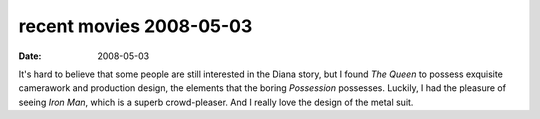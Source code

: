 recent movies 2008-05-03
========================

:date: 2008-05-03



It's hard to believe that some people are still interested in the Diana
story, but I found *The Queen* to possess exquisite camerawork and
production design, the elements that the boring *Possession* possesses.
Luckily, I had the pleasure of seeing *Iron Man*, which is a superb
crowd-pleaser. And I really love the design of the metal suit.
